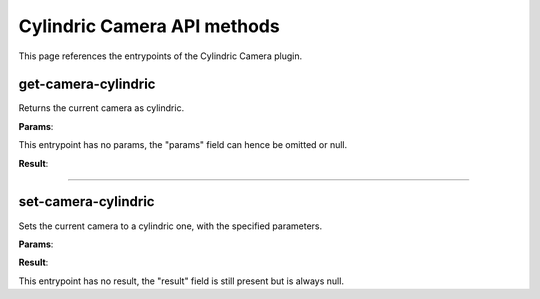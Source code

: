 .. _apicylindriccamera-label:

Cylindric Camera API methods
----------------------------

This page references the entrypoints of the Cylindric Camera plugin.

get-camera-cylindric
~~~~~~~~~~~~~~~~~~~~

Returns the current camera as cylindric.

**Params**:

This entrypoint has no params, the "params" field can hence be omitted or null.

**Result**:

.. jsonschema::

    {
        "type": "object",
        "properties": {
            "fovy": {
                "description": "Vertical field of view (in degrees)",
                "type": "number"
            }
        },
        "additionalProperties": false
    }

----

set-camera-cylindric
~~~~~~~~~~~~~~~~~~~~

Sets the current camera to a cylindric one, with the specified parameters.

**Params**:

.. jsonschema::

    {
        "type": "object",
        "properties": {
            "fovy": {
                "description": "Vertical field of view (in degrees)",
                "type": "number"
            }
        },
        "additionalProperties": false
    }

**Result**:

This entrypoint has no result, the "result" field is still present but is always
null.
